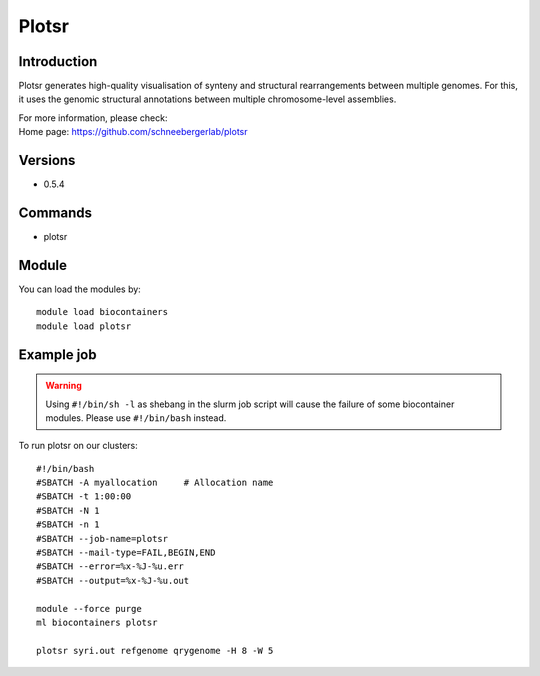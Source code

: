 .. _backbone-label:

Plotsr
==============================

Introduction
~~~~~~~~
Plotsr generates high-quality visualisation of synteny and structural rearrangements between multiple genomes. For this, it uses the genomic structural annotations between multiple chromosome-level assemblies.


| For more information, please check:
| Home page: https://github.com/schneebergerlab/plotsr

Versions
~~~~~~~~
- 0.5.4

Commands
~~~~~~~
- plotsr

Module
~~~~~~~~
You can load the modules by::

    module load biocontainers
    module load plotsr

Example job
~~~~~
.. warning::
    Using ``#!/bin/sh -l`` as shebang in the slurm job script will cause the failure of some biocontainer modules. Please use ``#!/bin/bash`` instead.

To run plotsr on our clusters::

    #!/bin/bash
    #SBATCH -A myallocation     # Allocation name
    #SBATCH -t 1:00:00
    #SBATCH -N 1
    #SBATCH -n 1
    #SBATCH --job-name=plotsr
    #SBATCH --mail-type=FAIL,BEGIN,END
    #SBATCH --error=%x-%J-%u.err
    #SBATCH --output=%x-%J-%u.out

    module --force purge
    ml biocontainers plotsr

    plotsr syri.out refgenome qrygenome -H 8 -W 5
